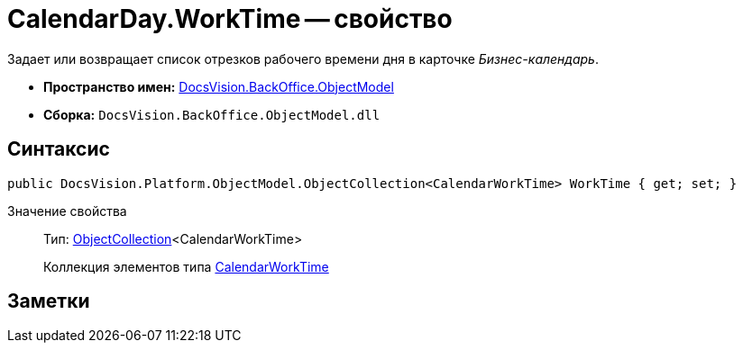 = CalendarDay.WorkTime -- свойство

Задает или возвращает список отрезков рабочего времени дня в карточке _Бизнес-календарь_.

* *Пространство имен:* xref:api/DocsVision/Platform/ObjectModel/ObjectModel_NS.adoc[DocsVision.BackOffice.ObjectModel]
* *Сборка:* `DocsVision.BackOffice.ObjectModel.dll`

== Синтаксис

[source,csharp]
----
public DocsVision.Platform.ObjectModel.ObjectCollection<CalendarWorkTime> WorkTime { get; set; }
----

Значение свойства::
Тип: xref:api/DocsVision/Platform/ObjectModel/ObjectCollection_CL.adoc[ObjectCollection]<CalendarWorkTime>
+
Коллекция элементов типа xref:api/DocsVision/BackOffice/ObjectModel/CalendarWorkTime_CL.adoc[CalendarWorkTime]

== Заметки
